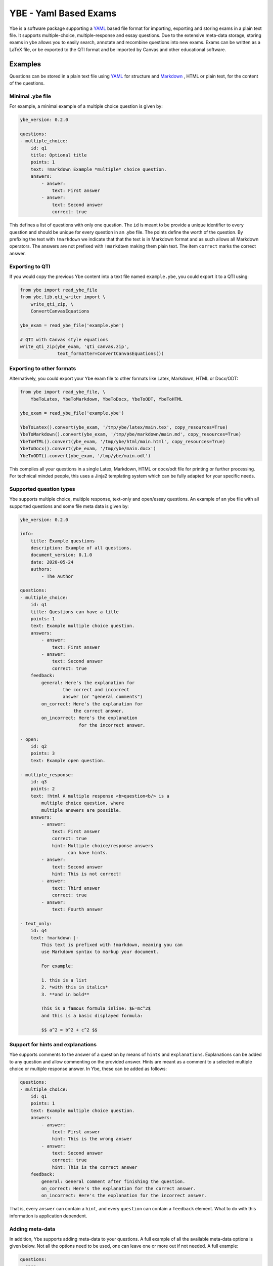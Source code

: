 ######################
YBE - Yaml Based Exams
######################
Ybe is a software package supporting a `YAML <https://en.wikipedia.org/wiki/YAML>`_ based file format for importing,
exporting and storing exams in a plain text file. It supports multiple-choice, multiple-response and essay questions.
Due to the extensive meta-data storage, storing exams in ybe allows you to easily search, annotate and recombine questions into new exams.
Exams can be written as a LaTeX file, or be exported to the QTI format and be imported by Canvas and other educational software.

********
Examples
********
Questions can be stored in a plain text file using `YAML <https://en.wikipedia.org/wiki/YAML>`_ for structure and
`Markdown <https://en.wikipedia.org/wiki/Markdown>`_ , HTML or plain text, for the content of the questions.


Minimal .ybe file
=================

For example, a minimal example of a multiple choice question is given by:

.. code-block:: yaml

    ybe_version: 0.2.0

    questions:
    - multiple_choice:
        id: q1
        title: Optional title
        points: 1
        text: !markdown Example *multiple* choice question.
        answers:
            - answer:
                text: First answer
            - answer:
                text: Second answer
                correct: true


This defines a list of questions with only one question. The ``id`` is meant to be provide
a unique identifier to every question and should be unique for every question in an .ybe file.
The points define the worth of the question.
By prefixing the text with ``!markdown`` we indicate that that the text is in Markdown format
and as such allows all Markdown operators.
The answers are not prefixed with ``!markdown`` making them plain text.
The item ``correct`` marks the correct answer.


Exporting to QTI
================
If you would copy the previous Ybe content into a text file named ``example.ybe``, you could export it to a QTI using:

.. code-block:: python

    from ybe import read_ybe_file
    from ybe.lib.qti_writer import \
        write_qti_zip, \
        ConvertCanvasEquations

    ybe_exam = read_ybe_file('example.ybe')

    # QTI with Canvas style equations
    write_qti_zip(ybe_exam, 'qti_canvas.zip',
                  text_formatter=ConvertCanvasEquations())



Exporting to other formats
==========================
Alternatively, you could export your Ybe exam file to other formats like Latex, Markdown, HTML or Docx/ODT:

.. code-block:: python

    from ybe import read_ybe_file, \
        YbeToLatex, YbeToMarkdown, YbeToDocx, YbeToODT, YbeToHTML

    ybe_exam = read_ybe_file('example.ybe')

    YbeToLatex().convert(ybe_exam, '/tmp/ybe/latex/main.tex', copy_resources=True)
    YbeToMarkdown().convert(ybe_exam, '/tmp/ybe/markdown/main.md', copy_resources=True)
    YbeToHTML().convert(ybe_exam, '/tmp/ybe/html/main.html', copy_resources=True)
    YbeToDocx().convert(ybe_exam, '/tmp/ybe/main.docx')
    YbeToODT().convert(ybe_exam, '/tmp/ybe/main.odt')


This compiles all your questions in a single Latex, Markdown, HTML or docx/odt file for printing or further processing.
For technical minded people, this uses a Jinja2 templating system which can be fully adapted for your specific needs.


Supported question types
========================
Ybe supports multiple choice, multiple response, text-only and open/essay questions.
An example of an ybe file with all supported questions and some file meta data is given by:

.. code-block:: yaml

    ybe_version: 0.2.0

    info:
        title: Example questions
        description: Example of all questions.
        document_version: 0.1.0
        date: 2020-05-24
        authors:
            - The Author

    questions:
    - multiple_choice:
        id: q1
        title: Questions can have a title
        points: 1
        text: Example multiple choice question.
        answers:
            - answer:
                text: First answer
            - answer:
                text: Second answer
                correct: true
        feedback:
            general: Here's the explanation for
                    the correct and incorrect
                    answer (or "general comments")
            on_correct: Here's the explanation for
                        the correct answer.
            on_incorrect: Here's the explanation
                          for the incorrect answer.

    - open:
        id: q2
        points: 3
        text: Example open question.

    - multiple_response:
        id: q3
        points: 2
        text: !html A multiple response <b>question<b/> is a
            multiple choice question, where
            multiple answers are possible.
        answers:
            - answer:
                text: First answer
                correct: true
                hint: Multiple choice/response answers
                      can have hints.
            - answer:
                text: Second answer
                hint: This is not correct!
            - answer:
                text: Third answer
                correct: true
            - answer:
                text: Fourth answer

    - text_only:
        id: q4
        text: !markdown |-
            This text is prefixed with !markdown, meaning you can
            use Markdown syntax to markup your document.

            For example:

            1. this is a list
            2. *with this in italics*
            3. **and in bold**

            This is a famous formula inline: $E=mc^2$
            and this is a basic displayed formula:

            $$ a^2 = b^2 + c^2 $$


Support for hints and explanations
==================================
Ybe supports comments to the answer of a question by means of ``hints`` and ``explanations``.
Explanations can be added to any question and allow commenting on the provided answer.
Hints are meant as a comment to a selected multiple choice or multiple response answer.
In Ybe, these can be added as follows:

.. code-block:: yaml

    questions:
    - multiple_choice:
        id: q1
        points: 1
        text: Example multiple choice question.
        answers:
            - answer:
                text: First answer
                hint: This is the wrong answer
            - answer:
                text: Second answer
                correct: true
                hint: This is the correct answer
        feedback:
            general: General comment after finishing the question.
            on_correct: Here's the explanation for the correct answer.
            on_incorrect: Here's the explanation for the incorrect answer.


That is, every ``answer`` can contain a ``hint``, and every ``question`` can contain a ``feedback`` element.
What to do with this information is application dependent.


Adding meta-data
================
In addition, Ybe supports adding meta-data to your questions.
A full example of all the available meta-data options is given below.
Not all the options need to be used, one can leave one or more out if not needed.
A full example:

.. code-block:: yaml

    questions:
    - open:
        id: q5
        points: 1
        text: Example with meta data
        meta_data:
            general:
                description: Some description
                keywords: [alpha, beta]
                language: en
                creation_date: 2020-05-29
                authors:
                    - John Doe
                module: Science
                chapters:
                    - Some book, ed. 2, ch. 1
                    - Some book, ed. 3, ch. 2
                skill_type: Knowledge
                difficulty: 1
            analytics:
                - exam:
                    name: 2020_qz1
                    participants: 1
                    nmr_correct: 0
                - exam:
                    name: 2020_qz1
                    participants: 200
                    nmr_correct: 25


Searching your questions
========================
If you would save the above in a file ``example.ybe``, you could then search through the questions easily.
For example, finding all questions that yield exactly one point can be done like:

.. code-block:: python

    from ybe import read_ybe_file

    ybe_exam = read_ybe_file('example.ybe')

    for question in ybe_exam.questions:
        if question.points == 1:
            print(question)



Importing from QTI
==================
If you already have questions in `Canvas <https://canvas.instructure.com>`_ or other software packages, you can export
these to QTI file and convert those into an .ybe file:

.. code-block:: python

    from ybe import read_qti_zip, write_ybe_file
    from ybe.lib.utils import copy_ybe_resources

    ybe_exam = read_qti_zip('qti_file.zip')

    # write the ybe file and the resources (images)
    write_ybe_file(ybe_exam, './qti_to_ybe.ybe', copy_resources=True)


*******
Summary
*******
In general:

* Storing exams in a plain-text ``.ybe`` file
* Importing and exporting to and from QTI
* Write exams to LaTeX
* API for scripting exams

Technical details:

* Free software: GPL v3 license
* Full documentation: https://ybe.readthedocs.io
* Project home: https://github.com/robbert-harms/ybe


************************
Quick installation guide
************************
Ybe requires Python 3.8+. Either use your package manager, or install a Python distribution like `Anaconda <https://www.anaconda.com/distribution/>`_.
After that it is typically as simple as:

.. code-block:: bash

    pip install ybe


**Linux**

For Ubuntu 18.xx you need to install Python 3.8 first, for example see here: https://linuxize.com/post/how-to-install-python-3-8-on-ubuntu-18-04/.
Afterwards, simply install using:

.. code-block:: bash

    pip3 install ybe

For other Linux distributions the setup is typically similar, install Python 3.8 and then install ybe.

**Windows**

* Install Anaconda Python 3.8
* Open an Anaconda shell and type: ``pip install ybe``


**Mac**

* Install Anaconda Python 3.8
* Open an Anaconda shell and type: ``pip install ybe``


************
Contributors
************
* Software by Dr. Harms
* Commissioned by Asst.Prof.Dr.Ir. S. Schoenmakers, Eindhoven University.


